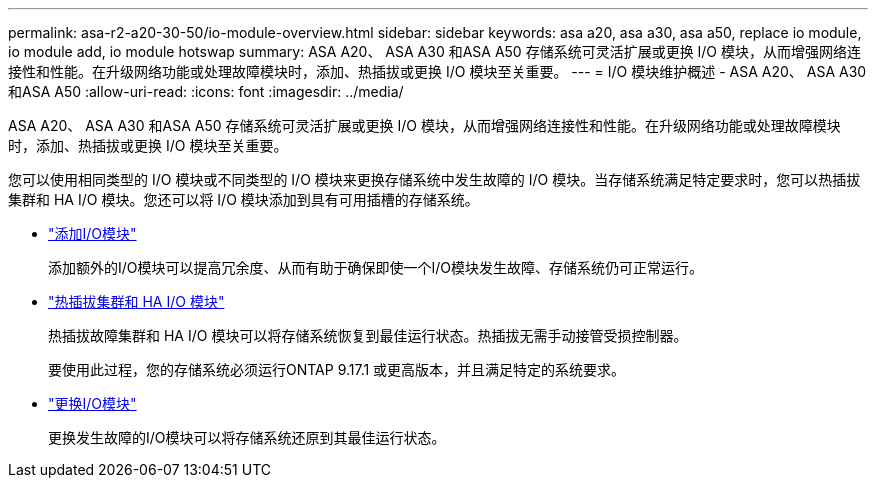 ---
permalink: asa-r2-a20-30-50/io-module-overview.html 
sidebar: sidebar 
keywords: asa a20, asa a30, asa a50, replace io module, io module add, io module hotswap 
summary: ASA A20、 ASA A30 和ASA A50 存储系统可灵活扩展或更换 I/O 模块，从而增强网络连接性和性能。在升级网络功能或处理故障模块时，添加、热插拔或更换 I/O 模块至关重要。 
---
= I/O 模块维护概述 - ASA A20、 ASA A30 和ASA A50
:allow-uri-read: 
:icons: font
:imagesdir: ../media/


[role="lead"]
ASA A20、 ASA A30 和ASA A50 存储系统可灵活扩展或更换 I/O 模块，从而增强网络连接性和性能。在升级网络功能或处理故障模块时，添加、热插拔或更换 I/O 模块至关重要。

您可以使用相同类型的 I/O 模块或不同类型的 I/O 模块来更换存储系统中发生故障的 I/O 模块。当存储系统满足特定要求时，您可以热插拔集群和 HA I/O 模块。您还可以将 I/O 模块添加到具有可用插槽的存储系统。

* link:io-module-add.html["添加I/O模块"]
+
添加额外的I/O模块可以提高冗余度、从而有助于确保即使一个I/O模块发生故障、存储系统仍可正常运行。

* link:io-module-hotswap-ha-slot4.html["热插拔集群和 HA I/O 模块"]
+
热插拔故障集群和 HA I/O 模块可以将存储系统恢复到最佳运行状态。热插拔无需手动接管受损控制器。

+
要使用此过程，您的存储系统必须运行ONTAP 9.17.1 或更高版本，并且满足特定的系统要求。

* link:io-module-replace.html["更换I/O模块"]
+
更换发生故障的I/O模块可以将存储系统还原到其最佳运行状态。


